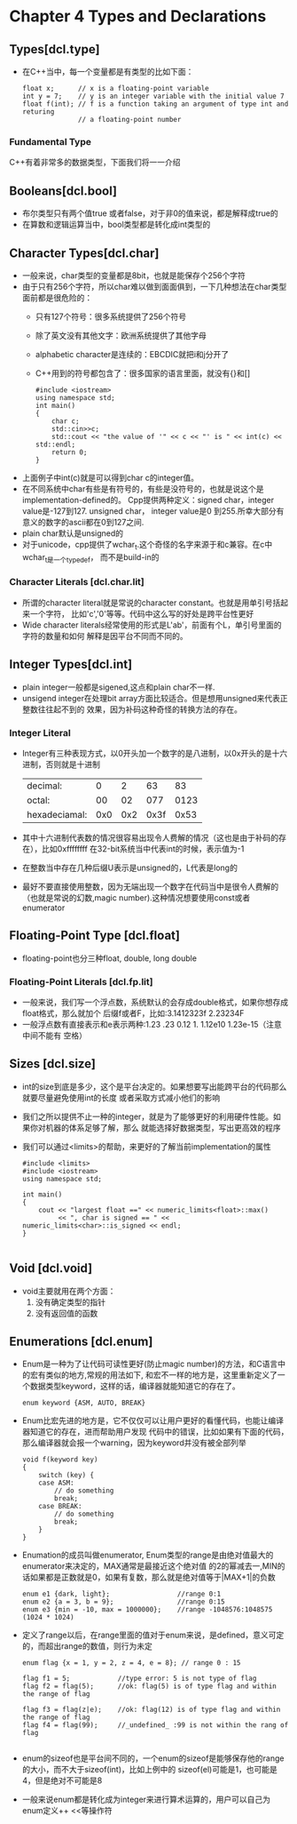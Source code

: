 * Chapter 4 Types and Declarations
  
** Types[dcl.type]
   + 在C++当中，每一个变量都是有类型的比如下面：
     #+begin_src c++
       float x;      // x is a floating-point variable
       int y = 7;    // y is an integer variable with the initial value 7
       float f(int); // f is a function taking an argument of type int and returing
                     // a floating-point number
     #+end_src
*** Fundamental Type
    C++有着非常多的数据类型，下面我们将一一介绍
    
** Booleans[dcl.bool]
   + 布尔类型只有两个值true 或者false，对于非0的值来说，都是解释成true的
   + 在算数和逻辑运算当中，bool类型都是转化成int类型的
** Character Types[dcl.char]
   + 一般来说，char类型的变量都是8bit，也就是能保存个256个字符
   + 由于只有256个字符，所以char难以做到面面俱到，一下几种想法在char类型面前都是很危险的：
     - 只有127个符号：很多系统提供了256个符号
     - 除了英文没有其他文字：欧洲系统提供了其他字母
     - alphabetic character是连续的：EBCDIC就把i和j分开了
     - C++用到的符号都包含了：很多国家的语言里面，就没有{}和[]
       #+begin_src c++
         #include <iostream>
         using namespace std;
         int main()
         {
             char c;
             std::cin>>c;
             std::cout << "the value of '" << c << "' is " << int(c) << std::endl;
             return 0;
         }
       #+end_src 
   + 上面例子中int(c)就是可以得到char c的integer值。
   + 在不同系统中char有些是有符号的，有些是没符号的，也就是说这个是implementation-defined的。
     Cpp提供两种定义：signed char，integer value是-127到127. unsigned char， integer
     value是0 到255.所幸大部分有意义的数字的ascii都在0到127之间.
   + plain char默认是unsigned的
   + 对于unicode，cpp提供了wchar_t.这个奇怪的名字来源于和c兼容。在c中wchar_t是一个typedef，
     而不是build-in的
*** Character Literals [dcl.char.lit]     
    + 所谓的character literal就是常说的character constant。也就是用单引号括起来一个字符，
      比如'c','0'等等。代码中这么写的好处是跨平台性更好
    + Wide character literals经常使用的形式是L'ab'，前面有个L，单引号里面的字符的数量和如何
      解释是因平台不同而不同的。
** Integer Types[dcl.int]
   + plain integer一般都是sigened,这点和plain char不一样.
   + unsigend integer在处理bit array方面比较适合。但是想用unsigned来代表正整数往往起不到的
     效果，因为补码这种奇怪的转换方法的存在。
*** Integer Literal
    + Integer有三种表现方式，以0开头加一个数字的是八进制，以0x开头的是十六进制，否则就是十进制
      | decimal:      |   0 |   2 |   63 |   83 |
      | octal:        |  00 |  02 |  077 | 0123 |
      | hexadeciamal: | 0x0 | 0x2 | 0x3f | 0x53 |
    + 其中十六进制代表数的情况很容易出现令人费解的情况（这也是由于补码的存在），比如0xffffffff
      在32-bit系统当中代表int的时候，表示值为-1
    + 在整数当中存在几种后缀U表示是unsigned的，L代表是long的
    + 最好不要直接使用整数，因为无端出现一个数字在代码当中是很令人费解的（也就是常说的幻数,magic
      number).这种情况想要使用const或者enumerator
** Floating-Point Type [dcl.float]
   + floating-point也分三种float, double, long double
*** Floating-Point Literals [dcl.fp.lit]
    + 一般来说，我们写一个浮点数，系统默认的会存成double格式，如果你想存成float格式，那么就加个
      后缀f或者F，比如:3.1412323f 2.23234F
    + 一般浮点数有直接表示和e表示两种:1.23 .23 0.12 1. 1.12e10 1.23e-15（注意中间不能有
      空格）
** Sizes [dcl.size]
   + int的size到底是多少，这个是平台决定的。如果想要写出能跨平台的代码那么就要尽量避免使用int的长度
     或者采取方式减小他们的影响
   + 我们之所以提供不止一种的integer，就是为了能够更好的利用硬件性能。如果你对机器的体系足够了解，那么
     就能选择好数据类型，写出更高效的程序
   + 我们可以通过<limits>的帮助，来更好的了解当前implementation的属性
     #+begin_src c++
       #include <limits>
       #include <iostream>
       using namespace std;
       
       int main()
       {
           cout << "largest float ==" << numeric_limits<float>::max()
                << ", char is signed == " << numeric_limits<char>::is_signed << endl;
       }
       
     #+end_src
** Void [dcl.void]
   + void主要就用在两个方面：
     1) 没有确定类型的指针
     2) 没有返回值的函数
        
** Enumerations [dcl.enum]
   + Enum是一种为了让代码可读性更好(防止magic number)的方法，和C语言中的宏有类似的地方,常规的用法如下,
     和宏不一样的地方是，这里重新定义了一个数据类型keyword，这样的话，编译器就能知道它的存在了。
     #+begin_src c++
       enum keyword {ASM, AUTO, BREAK}
     #+end_src
   + Enum比宏先进的地方是，它不仅仅可以让用户更好的看懂代码，也能让编译器知道它的存在，进而帮助用户发现
     代码中的错误，比如如果有下面的代码，那么编译器就会报一个warning，因为keyword并没有被全部列举
     #+begin_src c++
       void f(keyword key)
       {
           switch (key) {
           case ASM:
               // do something
               break;
           case BREAK:
               // do something
               break;
           }
       }
     #+end_src
   + Enumation的成员叫做enumerator, Enum类型的range是由绝对值最大的enumerator来决定的，MAX通常是最接近这个绝对值
     的2的幂减去一,MIN的话如果都是正数就是0，如果有复数，那么就是绝对值等于|MAX+1|的负数
     #+begin_src c++
       enum e1 {dark, light};                 //range 0:1
       enum e2 {a = 3, b = 9};                //range 0:15
       enum e3 {min = -10, max = 1000000};    //range -1048576:1048575 (1024 * 1024)
     #+end_src
   + 定义了range以后，在range里面的值对于enum来说，是defined，意义可定的，而超出range的数值，则行为未定  
     #+begin_src c++
       enum flag {x = 1, y = 2, z = 4, e = 8}; // range 0 : 15
       
       flag f1 = 5;            //type error: 5 is not type of flag
       flag f2 = flag(5);      //ok: flag(5) is of type flag and within the range of flag
       
       flag f3 = flag(z|e);    //ok: flag(12) is of type flag and within the range of flag
       flag f4 = flag(99);     //_undefined_ :99 is not within the rang of flag
       
     #+end_src
   + enum的sizeof也是平台间不同的，一个enum的sizeof是能够保存他的range的大小，而不大于sizeof(int)，比如上例中的
     sizeof(el)可能是1，也可能是4，但是绝对不可能是8
   + 一般来说enum都是转化成为integer来进行算术运算的，用户可以自己为enum定义++ <<等操作符
  
   
